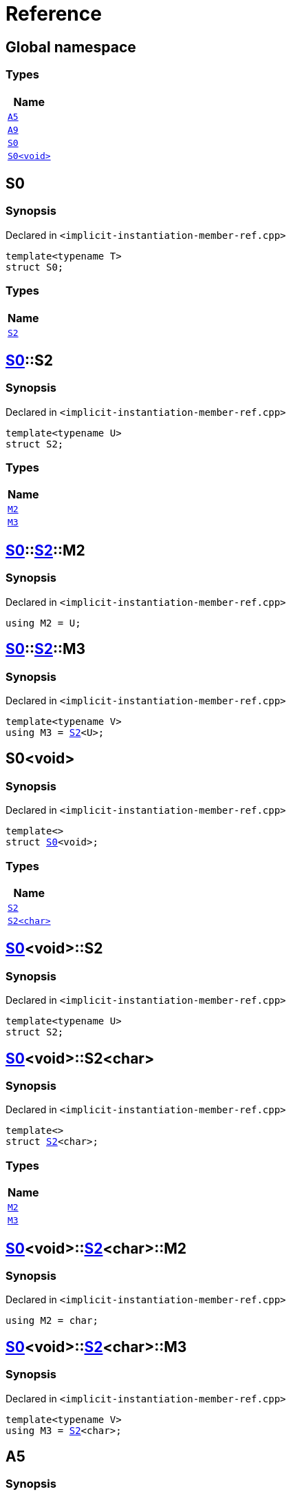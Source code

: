 = Reference
:mrdocs:

[#index]
== Global namespace


=== Types

[cols=1]
|===
| Name 

| <<A5,`A5`>> 
| <<A9,`A9`>> 
| <<S0-03,`S0`>> 
| <<S0-00,`S0&lt;void&gt;`>> 
|===

[#S0-03]
== S0


=== Synopsis


Declared in `&lt;implicit&hyphen;instantiation&hyphen;member&hyphen;ref&period;cpp&gt;`

[source,cpp,subs="verbatim,replacements,macros,-callouts"]
----
template&lt;typename T&gt;
struct S0;
----

=== Types

[cols=1]
|===
| Name 

| <<S0-03-S2,`S2`>> 
|===



[#S0-03-S2]
== <<S0-03,S0>>::S2


=== Synopsis


Declared in `&lt;implicit&hyphen;instantiation&hyphen;member&hyphen;ref&period;cpp&gt;`

[source,cpp,subs="verbatim,replacements,macros,-callouts"]
----
template&lt;typename U&gt;
struct S2;
----

=== Types

[cols=1]
|===
| Name 

| <<S0-03-S2-M2,`M2`>> 
| <<S0-03-S2-M3,`M3`>> 
|===



[#S0-03-S2-M2]
== <<S0-03,S0>>::<<S0-03-S2,S2>>::M2


=== Synopsis


Declared in `&lt;implicit&hyphen;instantiation&hyphen;member&hyphen;ref&period;cpp&gt;`

[source,cpp,subs="verbatim,replacements,macros,-callouts"]
----
using M2 = U;
----

[#S0-03-S2-M3]
== <<S0-03,S0>>::<<S0-03-S2,S2>>::M3


=== Synopsis


Declared in `&lt;implicit&hyphen;instantiation&hyphen;member&hyphen;ref&period;cpp&gt;`

[source,cpp,subs="verbatim,replacements,macros,-callouts"]
----
template&lt;typename V&gt;
using M3 = <<S0-03-S2,S2>>&lt;U&gt;;
----

[#S0-00]
== S0&lt;void&gt;


=== Synopsis


Declared in `&lt;implicit&hyphen;instantiation&hyphen;member&hyphen;ref&period;cpp&gt;`

[source,cpp,subs="verbatim,replacements,macros,-callouts"]
----
template&lt;&gt;
struct <<S0-03,S0>>&lt;void&gt;;
----

=== Types

[cols=1]
|===
| Name 

| <<S0-00-S2-0d,`S2`>> 
| <<S0-00-S2-02,`S2&lt;char&gt;`>> 
|===



[#S0-00-S2-0d]
== <<S0-00,S0>>&lt;void&gt;::S2


=== Synopsis


Declared in `&lt;implicit&hyphen;instantiation&hyphen;member&hyphen;ref&period;cpp&gt;`

[source,cpp,subs="verbatim,replacements,macros,-callouts"]
----
template&lt;typename U&gt;
struct S2;
----




[#S0-00-S2-02]
== <<S0-00,S0>>&lt;void&gt;::S2&lt;char&gt;


=== Synopsis


Declared in `&lt;implicit&hyphen;instantiation&hyphen;member&hyphen;ref&period;cpp&gt;`

[source,cpp,subs="verbatim,replacements,macros,-callouts"]
----
template&lt;&gt;
struct <<S0-03-S2,S2>>&lt;char&gt;;
----

=== Types

[cols=1]
|===
| Name 

| <<S0-00-S2-02-M2,`M2`>> 
| <<S0-00-S2-02-M3,`M3`>> 
|===



[#S0-00-S2-02-M2]
== <<S0-00,S0>>&lt;void&gt;::<<S0-00-S2-02,S2>>&lt;char&gt;::M2


=== Synopsis


Declared in `&lt;implicit&hyphen;instantiation&hyphen;member&hyphen;ref&period;cpp&gt;`

[source,cpp,subs="verbatim,replacements,macros,-callouts"]
----
using M2 = char;
----

[#S0-00-S2-02-M3]
== <<S0-00,S0>>&lt;void&gt;::<<S0-00-S2-02,S2>>&lt;char&gt;::M3


=== Synopsis


Declared in `&lt;implicit&hyphen;instantiation&hyphen;member&hyphen;ref&period;cpp&gt;`

[source,cpp,subs="verbatim,replacements,macros,-callouts"]
----
template&lt;typename V&gt;
using M3 = <<S0-00-S2-0d,S2>>&lt;char&gt;;
----

[#A5]
== A5


=== Synopsis


Declared in `&lt;implicit&hyphen;instantiation&hyphen;member&hyphen;ref&period;cpp&gt;`

[source,cpp,subs="verbatim,replacements,macros,-callouts"]
----
using A5 = <<S0-03,S0>>&lt;void&gt;;
----

[#A9]
== A9


=== Synopsis


Declared in `&lt;implicit&hyphen;instantiation&hyphen;member&hyphen;ref&period;cpp&gt;`

[source,cpp,subs="verbatim,replacements,macros,-callouts"]
----
using A9 = <<A5,A5>>::<<S0-00-S2-0d,S2>>&lt;char&gt;::<<S0-00-S2-02-M3,M3>>&lt;int&gt;::<<S0-00-S2-02-M3,M3>>&lt;unsigned int&gt;::<<S0-00-S2-02-M2,M2>>;
----



[.small]#Created with https://www.mrdocs.com[MrDocs]#
